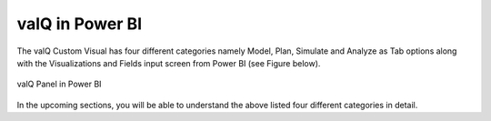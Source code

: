 valQ in Power BI
================

The valQ Custom Visual has four different categories namely Model, Plan, Simulate and Analyze as Tab options 
along with the Visualizations and Fields input screen from Power BI (see Figure below).

.. figure:: _static/10.1.png 
    :align: center
    :alt: alternate text   
 
    valQ Panel in Power BI

In the upcoming sections, you will be able to understand the above listed four different categories in detail.

    